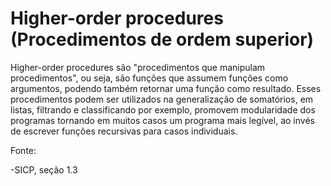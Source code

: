 * Higher-order procedures (Procedimentos de ordem superior)

Higher-order procedures são "procedimentos que manipulam procedimentos", ou seja, são funções que assumem funções como argumentos, podendo 
também retornar uma função como resultado. Esses procedimentos podem ser utilizados na generalização de somatórios, em listas, filtrando e 
classificando por exemplo, promovem modularidade dos programas tornando em muitos casos um programa mais legível, ao invés de escrever 
funções recursivas para casos individuais.

Fonte:

-SICP, seção 1.3
